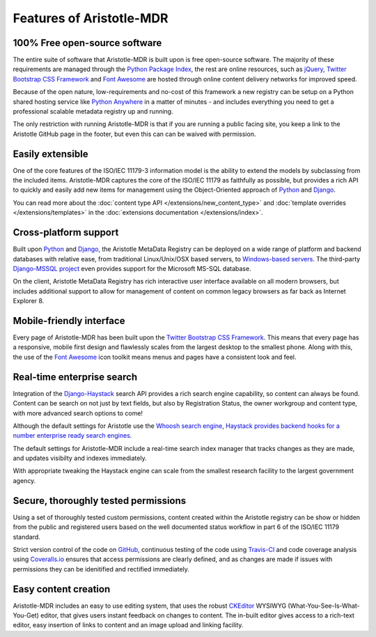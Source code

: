 Features of Aristotle-MDR
=========================

100% Free open-source software
------------------------------
The entire suite of software that Aristotle-MDR is built upon is free open-source software.
The majority of these requirements are managed through the `Python Package Index <https://pypi.python.org/pypi>`_,
the rest are online resources, such as
`jQuery <http://jquery.com/>`_,
`Twitter Bootstrap CSS Framework <http://getbootstrap.com/>`_ and
`Font Awesome <http://fortawesome.github.io/Font-Awesome/>`_ are hosted through online
content delivery networks for improved speed.

Because of the open nature, low-requirements and no-cost of this framework a new registry can be
setup on a Python shared hosting service like `Python Anywhere <www.pythonanywhere.com>`_ in a matter
of minutes - and includes everything you need to get a professional scalable metadata registry up and running.

The only restriction with running Aristotle-MDR is that if you are running a public facing site,
you keep a link to the Aristotle GitHub page in the footer, but even this can can be waived with permission.

Easily extensible
-----------------
One of the core features of the ISO/IEC 11179-3 information model is the ability
to extend the models by subclassing from the included items. Aristotle-MDR captures the
core of the ISO/IEC 11179 as faithfully as possible, but provides a rich API to quickly
and easily add new items for management using the Object-Oriented approach of
`Python <https://www.python.org/>`_ and `Django <https://www.djangoproject.com/>`_.

You can read more about the
:doc:`content type API </extensions/new_content_type>` and
:doc:`template overrides </extensions/templates>` in the
:doc:`extensions documentation </extensions/index>`.

Cross-platform support
----------------------
Built upon `Python <https://www.python.org/>`_ and `Django <https://www.djangoproject.com/>`_,
the Aristotle MetaData Registry can be deployed on a wide range of platform and backend databases
with relative ease, from traditional Linux/Unix/OSX based servers, to
`Windows-based servers <https://docs.djangoproject.com/en/dev/howto/windows/>`_.
The third-party `Django-MSSQL project <http://django-mssql.readthedocs.org/en/latest/>`_
even provides support for the Microsoft MS-SQL database.

On the client, Aristotle MetaData Registry has rich interactive user interface available
on all modern browsers, but includes additional support to allow for management of
content on common legacy browsers as far back as Internet Explorer 8.

Mobile-friendly interface
-------------------------
Every page of Aristotle-MDR has been built upon the `Twitter Bootstrap CSS Framework <http://getbootstrap.com/>`_.
This means that every page has a responsive, mobile first design and flawlessly
scales from the largest desktop to the smallest phone. Along with this, the use of the
`Font Awesome <http://fortawesome.github.io/Font-Awesome/>`_ icon toolkit means menus
and pages have a consistent look and feel.

Real-time enterprise search
---------------------------
Integration of the `Django-Haystack <http://haystacksearch.org/>`_ search API
provides a rich search engine capability, so content can always be found. Content
can be search on not just by text fields, but also by Registration Status, the owner
workgroup and content type, with more advanced search options to come!

Although the default settings for Aristotle use the `Whoosh search engine <https://pypi.python.org/pypi/Whoosh/>`_,
`Haystack provides backend hooks for a number enterprise ready search engines <http://django-haystack.readthedocs.org/en/latest/backend_support.html>`_.

The default settings for Aristotle-MDR include a real-time search index manager
that tracks changes as they are made, and updates visibilty and indexes immediately.

With appropriate tweaking the Haystack engine can scale from the smallest research facility
to the largest government agency.

Secure, thoroughly tested permissions
-------------------------------------
Using a set of thoroughly tested custom permissions, content created within the
Aristotle registry can be show or hidden from the public and registered users
based on the well documented status workflow in part 6 of the ISO/IEC 11179 standard.

Strict version control of the code on `GitHub <https://github.com/aristotle-mdr/aristotle-metadata-registry/>`_,
continuous testing of the code using `Travis-CI <https://travis-ci.org/aristotle-mdr/aristotle-metadata-registry>`_
and code coverage analysis using `Coveralls.io <https://coveralls.io/r/aristotle-mdr/aristotle-metadata-registry>`_
ensures that access permissions are clearly defined, and as changes are made
if issues with permissions they can be idenitified and rectified immediately.

Easy content creation
---------------------
Aristotle-MDR includes an easy to use editing system, that uses the  robust
`CKEditor <http://ckeditor.com//>`_ WYSIWYG (What-You-See-Is-What-You-Get)
editor, that gives users instant feedback on changes to content. The in-built editor
gives access to a rich-text editor, easy insertion of links to content and an image
upload and linking facility.
